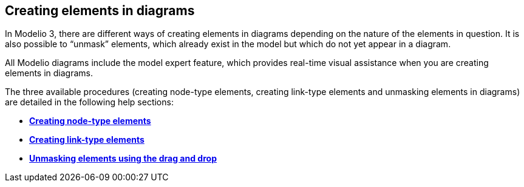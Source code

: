 [[Creating-elements-in-diagrams]]

[[creating-elements-in-diagrams]]
Creating elements in diagrams
-----------------------------

In Modelio 3, there are different ways of creating elements in diagrams depending on the nature of the elements in question. It is also possible to “unmask” elements, which already exist in the model but which do not yet appear in a diagram.

All Modelio diagrams include the model expert feature, which provides real-time visual assistance when you are creating elements in diagrams.

The three available procedures (creating node-type elements, creating link-type elements and unmasking elements in diagrams) are detailed in the following help sections:

* *link:Modeler-_modeler_building_models_creating_elements_diagpalette.html[Creating node-type elements]*
* *link:Modeler-_modeler_building_models_creating_links_diagrams.html[Creating link-type elements]*
* *link:Modeler-_modeler_building_models_creating_elements_dragdrop.html[Unmasking elements using the drag and drop]*


